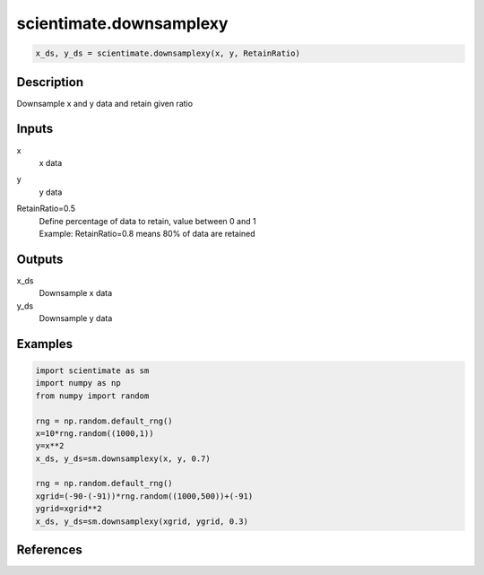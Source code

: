 .. ++++++++++++++++++++++++++++++++YA LATIF++++++++++++++++++++++++++++++++++
.. +                                                                        +
.. + ScientiMate                                                            +
.. + Earth-Science Data Analysis Library                                    +
.. +                                                                        +
.. + Developed by: Arash Karimpour                                          +
.. + Contact     : www.arashkarimpour.com                                   +
.. + Developed/Updated (yyyy-mm-dd): 2020-02-01                             +
.. +                                                                        +
.. ++++++++++++++++++++++++++++++++++++++++++++++++++++++++++++++++++++++++++

scientimate.downsamplexy
========================

.. code:: python

    x_ds, y_ds = scientimate.downsamplexy(x, y, RetainRatio)

Description
-----------

Downsample x and y data and retain given ratio

Inputs
------

x
    x data
y
    y data
RetainRatio=0.5
    | Define percentage of data to retain, value between 0 and 1
    | Example: RetainRatio=0.8 means 80% of data are retained

Outputs
-------

x_ds
    Downsample x data
y_ds
    Downsample y data

Examples
--------

.. code:: python

    import scientimate as sm
    import numpy as np
    from numpy import random

    rng = np.random.default_rng()
    x=10*rng.random((1000,1))
    y=x**2
    x_ds, y_ds=sm.downsamplexy(x, y, 0.7)

    rng = np.random.default_rng()
    xgrid=(-90-(-91))*rng.random((1000,500))+(-91)
    ygrid=xgrid**2
    x_ds, y_ds=sm.downsamplexy(xgrid, ygrid, 0.3)

References
----------


.. License & Disclaimer
.. --------------------
..
.. Copyright (c) 2020 Arash Karimpour
..
.. http://www.arashkarimpour.com
..
.. THE SOFTWARE IS PROVIDED "AS IS", WITHOUT WARRANTY OF ANY KIND, EXPRESS OR
.. IMPLIED, INCLUDING BUT NOT LIMITED TO THE WARRANTIES OF MERCHANTABILITY,
.. FITNESS FOR A PARTICULAR PURPOSE AND NONINFRINGEMENT. IN NO EVENT SHALL THE
.. AUTHORS OR COPYRIGHT HOLDERS BE LIABLE FOR ANY CLAIM, DAMAGES OR OTHER
.. LIABILITY, WHETHER IN AN ACTION OF CONTRACT, TORT OR OTHERWISE, ARISING FROM,
.. OUT OF OR IN CONNECTION WITH THE SOFTWARE OR THE USE OR OTHER DEALINGS IN THE
.. SOFTWARE.
